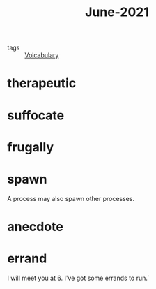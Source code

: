 #+title: June-2021
#+ROAM_TAGS: Volcabulary

- tags :: [[file:20201027222847-volcabulary.org][Volcabulary]]

* therapeutic

* suffocate

* frugally

* spawn

  A process may also spawn other processes.

* anecdote

* errand

  I will meet you at 6. I've got some errands to run.`
